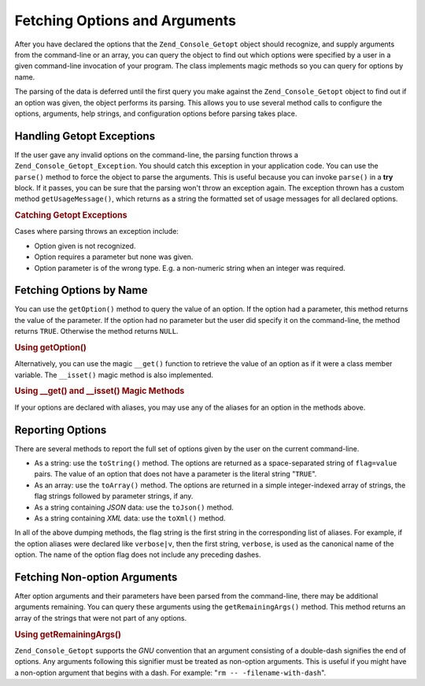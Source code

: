 .. _zend.console.getopt.fetching:

Fetching Options and Arguments
==============================

After you have declared the options that the ``Zend_Console_Getopt`` object should recognize, and supply arguments from the command-line or an array, you can query the object to find out which options were specified by a user in a given command-line invocation of your program. The class implements magic methods so you can query for options by name.

The parsing of the data is deferred until the first query you make against the ``Zend_Console_Getopt`` object to find out if an option was given, the object performs its parsing. This allows you to use several method calls to configure the options, arguments, help strings, and configuration options before parsing takes place.

.. _zend.console.getopt.fetching.exceptions:

Handling Getopt Exceptions
--------------------------

If the user gave any invalid options on the command-line, the parsing function throws a ``Zend_Console_Getopt_Exception``. You should catch this exception in your application code. You can use the ``parse()`` method to force the object to parse the arguments. This is useful because you can invoke ``parse()`` in a **try** block. If it passes, you can be sure that the parsing won't throw an exception again. The exception thrown has a custom method ``getUsageMessage()``, which returns as a string the formatted set of usage messages for all declared options.

.. _zend.console.getopt.fetching.exceptions.example:

.. rubric:: Catching Getopt Exceptions

.. code-block:: php
   :linenos:

   try {
       $opts = new Zend_Console_Getopt('abp:');
       $opts->parse();
   } catch (Zend_Console_Getopt_Exception $e) {
       echo $e->getUsageMessage();
       exit;
   }

Cases where parsing throws an exception include:

- Option given is not recognized.

- Option requires a parameter but none was given.

- Option parameter is of the wrong type. E.g. a non-numeric string when an integer was required.

.. _zend.console.getopt.fetching.byname:

Fetching Options by Name
------------------------

You can use the ``getOption()`` method to query the value of an option. If the option had a parameter, this method returns the value of the parameter. If the option had no parameter but the user did specify it on the command-line, the method returns ``TRUE``. Otherwise the method returns ``NULL``.

.. _zend.console.getopt.fetching.byname.example.setoption:

.. rubric:: Using getOption()

.. code-block:: php
   :linenos:

   $opts = new Zend_Console_Getopt('abp:');
   $b = $opts->getOption('b');
   $p_parameter = $opts->getOption('p');

Alternatively, you can use the magic ``__get()`` function to retrieve the value of an option as if it were a class member variable. The ``__isset()`` magic method is also implemented.

.. _zend.console.getopt.fetching.byname.example.magic:

.. rubric:: Using \__get() and \__isset() Magic Methods

.. code-block:: php
   :linenos:

   $opts = new Zend_Console_Getopt('abp:');
   if (isset($opts->b)) {
       echo "I got the b option.\n";
   }
   $p_parameter = $opts->p; // null if not set

If your options are declared with aliases, you may use any of the aliases for an option in the methods above.

.. _zend.console.getopt.fetching.reporting:

Reporting Options
-----------------

There are several methods to report the full set of options given by the user on the current command-line.

- As a string: use the ``toString()`` method. The options are returned as a space-separated string of ``flag=value`` pairs. The value of an option that does not have a parameter is the literal string "``TRUE``".

- As an array: use the ``toArray()`` method. The options are returned in a simple integer-indexed array of strings, the flag strings followed by parameter strings, if any.

- As a string containing *JSON* data: use the ``toJson()`` method.

- As a string containing *XML* data: use the ``toXml()`` method.

In all of the above dumping methods, the flag string is the first string in the corresponding list of aliases. For example, if the option aliases were declared like ``verbose|v``, then the first string, ``verbose``, is used as the canonical name of the option. The name of the option flag does not include any preceding dashes.

.. _zend.console.getopt.fetching.remainingargs:

Fetching Non-option Arguments
-----------------------------

After option arguments and their parameters have been parsed from the command-line, there may be additional arguments remaining. You can query these arguments using the ``getRemainingArgs()`` method. This method returns an array of the strings that were not part of any options.

.. _zend.console.getopt.fetching.remainingargs.example:

.. rubric:: Using getRemainingArgs()

.. code-block:: php
   :linenos:

   $opts = new Zend_Console_Getopt('abp:');
   $opts->setArguments(array('-p', 'p_parameter', 'filename'));
   $args = $opts->getRemainingArgs(); // returns array('filename')

``Zend_Console_Getopt`` supports the *GNU* convention that an argument consisting of a double-dash signifies the end of options. Any arguments following this signifier must be treated as non-option arguments. This is useful if you might have a non-option argument that begins with a dash. For example: "``rm -- -filename-with-dash``".


